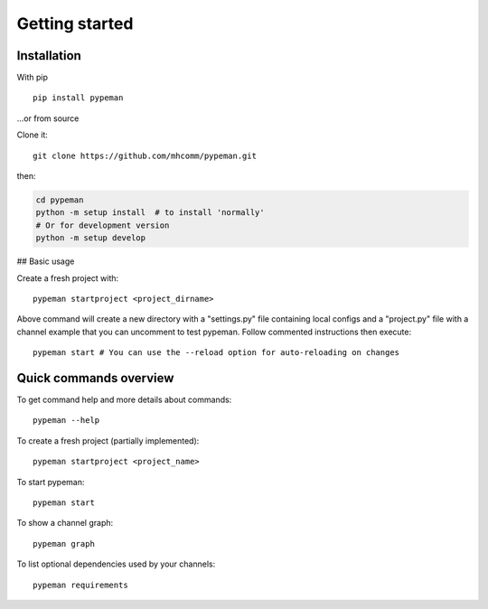 Getting started
===============

Installation
------------

With pip ::

    pip install pypeman


...or from source

Clone it: ::

    git clone https://github.com/mhcomm/pypeman.git

then:

.. code-block:: sh

    cd pypeman
    python -m setup install  # to install 'normally'
    # Or for development version
    python -m setup develop

## Basic usage

Create a fresh project with: ::

    pypeman startproject <project_dirname>

Above command will create a new directory with a "settings.py" file containing
local configs and a "project.py" file with a channel example that
you can uncomment to test pypeman. Follow commented instructions then execute: ::

    pypeman start # You can use the --reload option for auto-reloading on changes

Quick commands overview
-----------------------

To get command help and more details about commands: ::

    pypeman --help

To create a fresh project (partially implemented): ::

    pypeman startproject <project_name>

To start pypeman: ::

    pypeman start

To show a channel graph: ::

    pypeman graph

To list optional dependencies used by your channels: ::

    pypeman requirements
